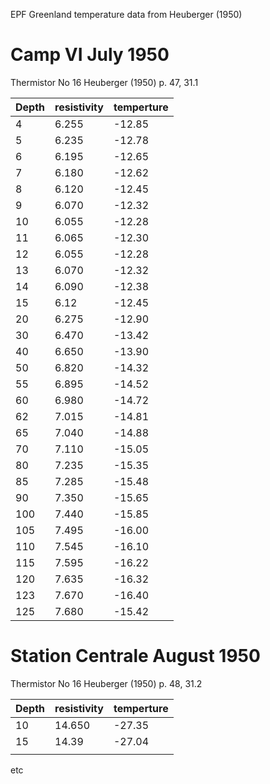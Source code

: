 EPF Greenland temperature data
from Heuberger (1950)

* Camp VI July 1950
  Thermistor No 16
  Heuberger (1950) p. 47, 31.1

  | Depth | resistivity | temperture |
  |-------+-------------+------------|
  |     4 |       6.255 |     -12.85 |
  |     5 |       6.235 |     -12.78 |
  |     6 |       6.195 |     -12.65 |
  |     7 |       6.180 |     -12.62 |
  |     8 |       6.120 |     -12.45 |
  |     9 |       6.070 |     -12.32 |
  |    10 |       6.055 |     -12.28 |
  |    11 |       6.065 |     -12.30 |
  |    12 |       6.055 |     -12.28 |
  |    13 |       6.070 |     -12.32 |
  |    14 |       6.090 |     -12.38 |
  |    15 |        6.12 |     -12.45 |
  |    20 |       6.275 |     -12.90 |
  |    30 |       6.470 |     -13.42 |
  |    40 |       6.650 |     -13.90 |
  |    50 |       6.820 |     -14.32 |
  |    55 |       6.895 |     -14.52 |
  |    60 |       6.980 |     -14.72 |
  |    62 |       7.015 |     -14.81 |
  |    65 |       7.040 |     -14.88 |
  |    70 |       7.110 |     -15.05 |
  |    80 |       7.235 |     -15.35 |
  |    85 |       7.285 |     -15.48 |
  |    90 |       7.350 |     -15.65 |
  |   100 |       7.440 |     -15.85 |
  |   105 |       7.495 |     -16.00 |
  |   110 |       7.545 |     -16.10 |
  |   115 |       7.595 |     -16.22 |
  |   120 |       7.635 |     -16.32 |
  |   123 |       7.670 |     -16.40 |
  |   125 |       7.680 |     -15.42 |

* Station Centrale August 1950
  Thermistor No 16
  Heuberger (1950) p. 48, 31.2

  | Depth | resistivity | temperture |
  |-------+-------------+------------|
  |    10 |      14.650 |     -27.35 |
  |    15 |       14.39 |     -27.04 |
  |       |             |            |

etc

